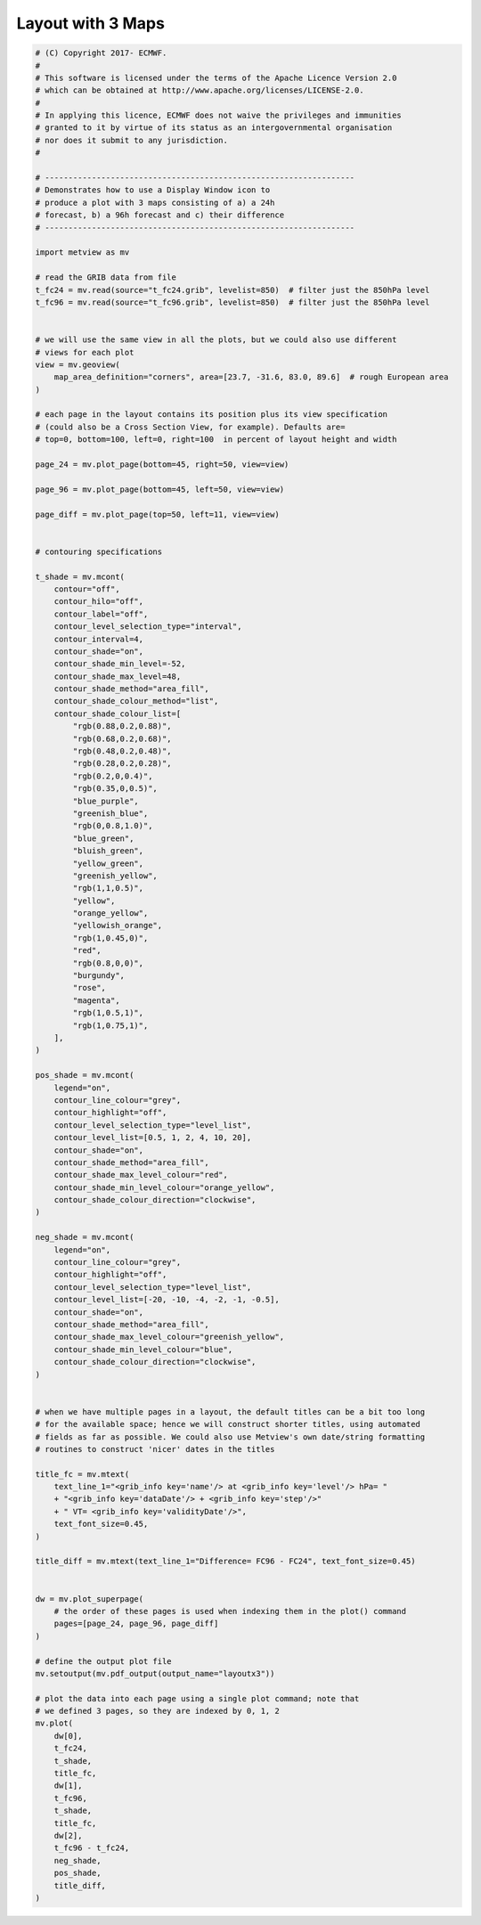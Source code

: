 .. only:: html

    .. note::
        :class: sphx-glr-download-link-note

        Click :ref:`here <sphx_glr_download_auto_examples_layoutx3.py>`     to download the full example code
    .. rst-class:: sphx-glr-example-title

    .. _sphx_glr_auto_examples_layoutx3.py:


Layout with 3 Maps
==============================================



.. image:: /auto_examples/images/sphx_glr_layoutx3_001.png
    :alt: layoutx3
    :class: sphx-glr-single-img






.. code-block:: default


    # (C) Copyright 2017- ECMWF.
    #
    # This software is licensed under the terms of the Apache Licence Version 2.0
    # which can be obtained at http://www.apache.org/licenses/LICENSE-2.0.
    #
    # In applying this licence, ECMWF does not waive the privileges and immunities
    # granted to it by virtue of its status as an intergovernmental organisation
    # nor does it submit to any jurisdiction.
    #

    # ------------------------------------------------------------------
    # Demonstrates how to use a Display Window icon to
    # produce a plot with 3 maps consisting of a) a 24h
    # forecast, b) a 96h forecast and c) their difference
    # ------------------------------------------------------------------

    import metview as mv

    # read the GRIB data from file
    t_fc24 = mv.read(source="t_fc24.grib", levelist=850)  # filter just the 850hPa level
    t_fc96 = mv.read(source="t_fc96.grib", levelist=850)  # filter just the 850hPa level


    # we will use the same view in all the plots, but we could also use different
    # views for each plot
    view = mv.geoview(
        map_area_definition="corners", area=[23.7, -31.6, 83.0, 89.6]  # rough European area
    )

    # each page in the layout contains its position plus its view specification
    # (could also be a Cross Section View, for example). Defaults are=
    # top=0, bottom=100, left=0, right=100  in percent of layout height and width

    page_24 = mv.plot_page(bottom=45, right=50, view=view)

    page_96 = mv.plot_page(bottom=45, left=50, view=view)

    page_diff = mv.plot_page(top=50, left=11, view=view)


    # contouring specifications

    t_shade = mv.mcont(
        contour="off",
        contour_hilo="off",
        contour_label="off",
        contour_level_selection_type="interval",
        contour_interval=4,
        contour_shade="on",
        contour_shade_min_level=-52,
        contour_shade_max_level=48,
        contour_shade_method="area_fill",
        contour_shade_colour_method="list",
        contour_shade_colour_list=[
            "rgb(0.88,0.2,0.88)",
            "rgb(0.68,0.2,0.68)",
            "rgb(0.48,0.2,0.48)",
            "rgb(0.28,0.2,0.28)",
            "rgb(0.2,0,0.4)",
            "rgb(0.35,0,0.5)",
            "blue_purple",
            "greenish_blue",
            "rgb(0,0.8,1.0)",
            "blue_green",
            "bluish_green",
            "yellow_green",
            "greenish_yellow",
            "rgb(1,1,0.5)",
            "yellow",
            "orange_yellow",
            "yellowish_orange",
            "rgb(1,0.45,0)",
            "red",
            "rgb(0.8,0,0)",
            "burgundy",
            "rose",
            "magenta",
            "rgb(1,0.5,1)",
            "rgb(1,0.75,1)",
        ],
    )

    pos_shade = mv.mcont(
        legend="on",
        contour_line_colour="grey",
        contour_highlight="off",
        contour_level_selection_type="level_list",
        contour_level_list=[0.5, 1, 2, 4, 10, 20],
        contour_shade="on",
        contour_shade_method="area_fill",
        contour_shade_max_level_colour="red",
        contour_shade_min_level_colour="orange_yellow",
        contour_shade_colour_direction="clockwise",
    )

    neg_shade = mv.mcont(
        legend="on",
        contour_line_colour="grey",
        contour_highlight="off",
        contour_level_selection_type="level_list",
        contour_level_list=[-20, -10, -4, -2, -1, -0.5],
        contour_shade="on",
        contour_shade_method="area_fill",
        contour_shade_max_level_colour="greenish_yellow",
        contour_shade_min_level_colour="blue",
        contour_shade_colour_direction="clockwise",
    )


    # when we have multiple pages in a layout, the default titles can be a bit too long
    # for the available space; hence we will construct shorter titles, using automated
    # fields as far as possible. We could also use Metview's own date/string formatting
    # routines to construct 'nicer' dates in the titles

    title_fc = mv.mtext(
        text_line_1="<grib_info key='name'/> at <grib_info key='level'/> hPa= "
        + "<grib_info key='dataDate'/> + <grib_info key='step'/>"
        + " VT= <grib_info key='validityDate'/>",
        text_font_size=0.45,
    )

    title_diff = mv.mtext(text_line_1="Difference= FC96 - FC24", text_font_size=0.45)


    dw = mv.plot_superpage(
        # the order of these pages is used when indexing them in the plot() command
        pages=[page_24, page_96, page_diff]
    )

    # define the output plot file
    mv.setoutput(mv.pdf_output(output_name="layoutx3"))

    # plot the data into each page using a single plot command; note that
    # we defined 3 pages, so they are indexed by 0, 1, 2
    mv.plot(
        dw[0],
        t_fc24,
        t_shade,
        title_fc,
        dw[1],
        t_fc96,
        t_shade,
        title_fc,
        dw[2],
        t_fc96 - t_fc24,
        neg_shade,
        pos_shade,
        title_diff,
    )


.. _sphx_glr_download_auto_examples_layoutx3.py:


.. only :: html

 .. container:: sphx-glr-footer
    :class: sphx-glr-footer-example



  .. container:: sphx-glr-download sphx-glr-download-python

     :download:`Download Python source code: layoutx3.py <layoutx3.py>`



  .. container:: sphx-glr-download sphx-glr-download-jupyter

     :download:`Download Jupyter notebook: layoutx3.ipynb <layoutx3.ipynb>`


.. only:: html

 .. rst-class:: sphx-glr-signature

    `Gallery generated by Sphinx-Gallery <https://sphinx-gallery.github.io>`_
